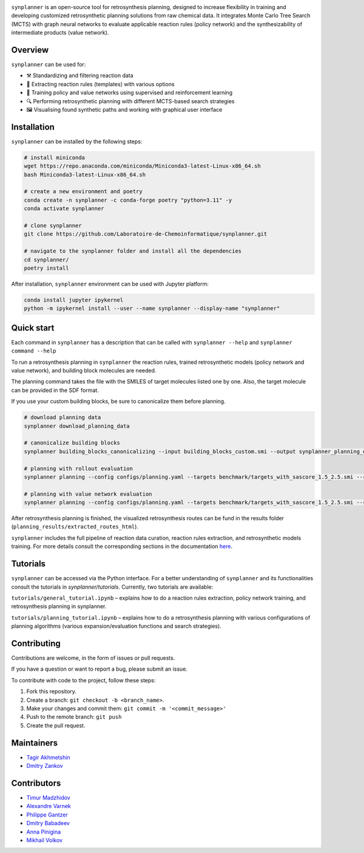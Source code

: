 .. image:: docs/images/banner.png

.. raw:: html

    <div align="center">
        <h1>synplanner – a tool for synthesis planning</h1>
    </div>

    <h3>
        <p align="center">
            <a href="https://synplanner.readthedocs.io/">Docs</a> •
            <a href="https://github.com/Laboratoire-de-Chemoinformatique/synplanner/tree/main/tutorials">Tutorials</a> •
            <a href="https://github.com/Laboratoire-de-Chemoinformatique/synplanner/tutorials">Paper</a> •
            <a href="https://huggingface.co/spaces/Laboratoire-De-Chemoinformatique/synplanner">GUI demo</a>
        </p>
    </h3>

    <div align="center">
        <a href="https://img.shields.io/github/license/Laboratoire-de-Chemoinformatique/synplanner">
            <img src="https://img.shields.io/github/license/Laboratoire-de-Chemoinformatique/synplanner" alt="License Badge">
        </a>
    </div>


``synplanner`` is an open-source tool for retrosynthesis planning,
designed to increase flexibility in training and developing
customized retrosynthetic planning solutions from raw chemical data.
It integrates Monte Carlo Tree Search (MCTS) with graph neural networks
to evaluate applicable reaction rules (policy network) and
the synthesizability of intermediate products (value network).


Overview
--------------------

``synplanner`` can be used for:

- ⚒️ Standardizing and filtering reaction data
- 📑 Extracting reaction rules (templates) with various options
- 🧠 Training policy and value networks using supervised and reinforcement learning
- 🔍 Performing retrosynthetic planning with different MCTS-based search strategies
- 🖼️ Visualising found synthetic paths and working with graphical user interface


Installation
--------------------

``synplanner`` can be installed by the following steps:

.. code-block:: bash

    # install miniconda
    wget https://repo.anaconda.com/miniconda/Miniconda3-latest-Linux-x86_64.sh
    bash Miniconda3-latest-Linux-x86_64.sh

    # create a new environment and poetry
    conda create -n synplanner -c conda-forge poetry "python=3.11" -y
    conda activate synplanner

    # clone synplanner
    git clone https://github.com/Laboratoire-de-Chemoinformatique/synplanner.git

    # navigate to the synplanner folder and install all the dependencies
    cd synplanner/
    poetry install

After installation, ``synplanner`` environment can be used with Jupyter platform:

.. code-block:: bash

    conda install jupyter ipykernel
    python -m ipykernel install --user --name synplanner --display-name "synplanner"

Quick start
--------------------

Each command in ``synplanner`` has a description that can be called with ``synplanner --help`` and ``synplanner command --help``

To run a retrosynthesis planning in ``synplanner`` the reaction rules, trained retrosynthetic models (policy network and value network),
and building block molecules are needed.

The planning command takes the file with the SMILES of target molecules listed one by one.
Also, the target molecule can be provided in the SDF format.

If you use your custom building blocks, be sure to canonicalize them before planning.

.. code-block:: bash

    # download planning data
    synplanner download_planning_data

    # canonicalize building blocks
    synplanner building_blocks_canonicalizing --input building_blocks_custom.smi --output synplanner_planning_data/building_blocks.smi

    # planning with rollout evaluation
    synplanner planning --config configs/planning.yaml --targets benchmark/targets_with_sascore_1.5_2.5.smi --reaction_rules synplanner_planning_data/uspto_reaction_rules.pickle --building_blocks synplanner_planning_data/building_blocks.smi --policy_network synplanner_planning_data/ranking_policy_network.ckpt --results_dir planning_results

    # planning with value network evaluation
    synplanner planning --config configs/planning.yaml --targets benchmark/targets_with_sascore_1.5_2.5.smi --reaction_rules synplanner_planning_data/uspto_reaction_rules.pickle --building_blocks synplanner_planning_data/building_blocks.smi --policy_network synplanner_planning_data/ranking_policy_network.ckpt --value_network synplanner_planning_data/value_network.ckpt --results_dir planning_results

After retrosynthesis planning is finished, the visualized retrosynthesis routes can be fund in the results folder (``planning_results/extracted_routes_html``).

``synplanner`` includes the full pipeline of reaction data curation, reaction rules extraction, and retrosynthetic models training.
For more details consult the corresponding sections in the documentation `here <https://synplanner.readthedocs.io/>`_.

Tutorials
--------------------

``synplanner`` can be accessed via the Python interface. For a better understanding of ``synplanner`` and its functionalities consult
the tutorials in `synplanner/tutorials`. Currently, two tutorials are available:

``tutorials/general_tutorial.ipynb`` – explains how to do a reaction rules extraction, policy network training, and retrosynthesis planning in synplanner.

``tutorials/planning_tutorial.ipynb`` – explains how to do a retrosynthesis planning with various configurations of planning algorithms (various expansion/evaluation functions and search strategies).

Contributing
--------------------

Contributions are welcome, in the form of issues or pull requests.

If you have a question or want to report a bug, please submit an issue.

To contribute with code to the project, follow these steps:

1. Fork this repository.
2. Create a branch: ``git checkout -b <branch_name>``.
3. Make your changes and commit them: ``git commit -m '<commit_message>'``
4. Push to the remote branch: ``git push``
5. Create the pull request.


Maintainers
--------------------

* `Tagir Akhmetshin <https://github.com/tagirshin>`_
* `Dmitry Zankov <https://github.com/dzankov>`_


Contributors
--------------------

* `Timur Madzhidov <tmadzhidov@gmail.com>`_
* `Alexandre Varnek <varnek@unistra.fr>`_
* `Philippe Gantzer <https://github.com/PGantzer>`_
* `Dmitry Babadeev <https://github.com/prog420>`_
* `Anna Pinigina <anna.10081048@gmail.com>`_
* `Mikhail Volkov <https://github.com/mbvolkoff>`_

